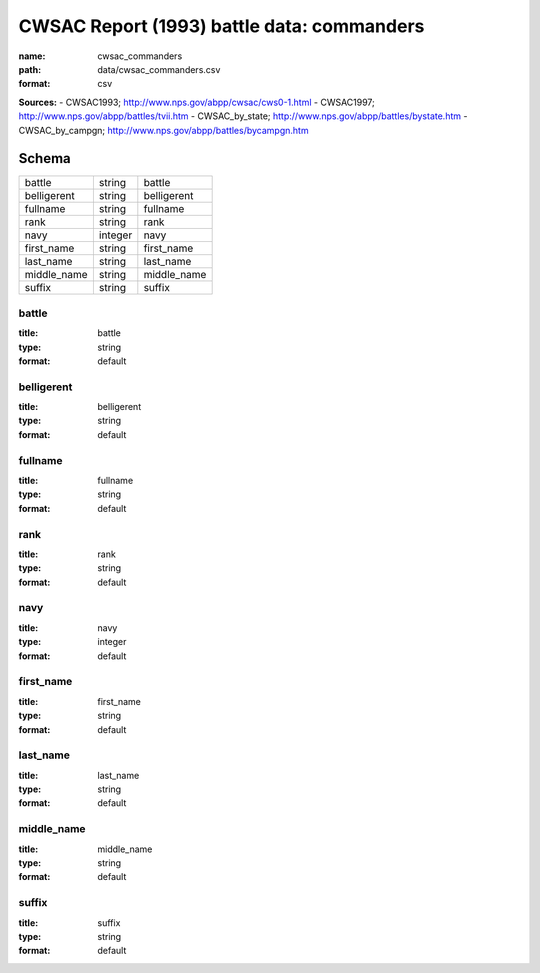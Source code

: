 ###########################################
CWSAC Report (1993) battle data: commanders
###########################################

:name: cwsac_commanders
:path: data/cwsac_commanders.csv
:format: csv



**Sources:**
- CWSAC1993; http://www.nps.gov/abpp/cwsac/cws0-1.html
- CWSAC1997; http://www.nps.gov/abpp/battles/tvii.htm
- CWSAC_by_state; http://www.nps.gov/abpp/battles/bystate.htm
- CWSAC_by_campgn; http://www.nps.gov/abpp/battles/bycampgn.htm


Schema
======



===========  =======  ===========
battle       string   battle
belligerent  string   belligerent
fullname     string   fullname
rank         string   rank
navy         integer  navy
first_name   string   first_name
last_name    string   last_name
middle_name  string   middle_name
suffix       string   suffix
===========  =======  ===========

battle
------

:title: battle
:type: string
:format: default





       
belligerent
-----------

:title: belligerent
:type: string
:format: default





       
fullname
--------

:title: fullname
:type: string
:format: default





       
rank
----

:title: rank
:type: string
:format: default





       
navy
----

:title: navy
:type: integer
:format: default





       
first_name
----------

:title: first_name
:type: string
:format: default





       
last_name
---------

:title: last_name
:type: string
:format: default





       
middle_name
-----------

:title: middle_name
:type: string
:format: default





       
suffix
------

:title: suffix
:type: string
:format: default





       

